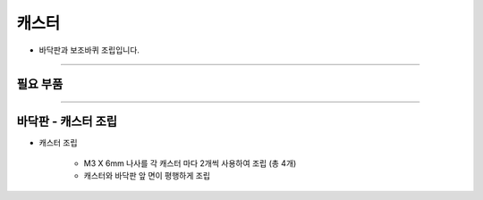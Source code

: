 캐스터
==================

- 바닥판과 보조바퀴 조립입니다.

--------------------------------------------------------

필요 부품
^^^^^^^^^^^^^^^^^^^^^^^^^^

.. thumbnail:: /_images/education/caster1.png
      :width: 500
      :height: 300

.. raw:: html

-----------------------------------------

바닥판 - 캐스터 조립
^^^^^^^^^^^^^^^^^^^^^^^^^^

.. thumbnail:: /_images/education/caster2.png
      :width: 800
      :height: 500

.. raw:: html

* 캐스터 조립

      - M3 X 6mm 나사를 각 캐스터 마다 2개씩 사용하여 조립 (총 4개)
      - 캐스터와 바닥판 앞 면이 평행하게 조립
